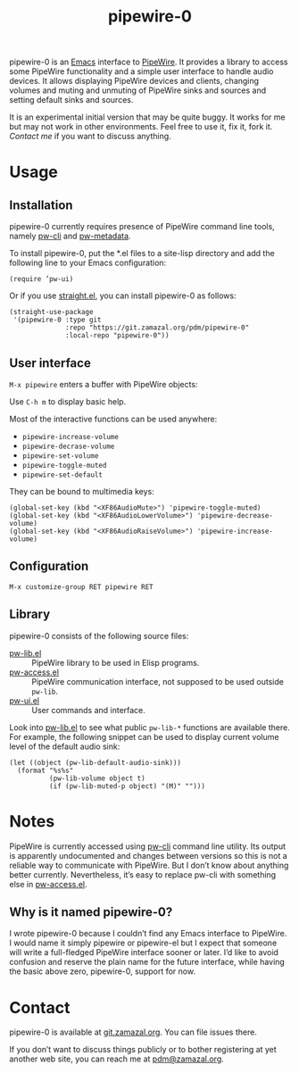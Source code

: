 #+TITLE: pipewire-0

pipewire-0 is an [[https://www.gnu.org/software/emacs][Emacs]] interface to [[https://pipewire.org][PipeWire]].  It provides a library
to access some PipeWire functionality and a simple user interface to
handle audio devices.  It allows displaying PipeWire devices and
clients, changing volumes and muting and unmuting of PipeWire sinks
and sources and setting default sinks and sources.

It is an experimental initial version that may be quite buggy.  It
works for me but may not work in other environments.  Feel free to use
it, fix it, fork it.  [[*Contact][Contact me]] if you want to discuss anything.

* Usage

** Installation

pipewire-0 currently requires presence of PipeWire command line tools,
namely [[https://docs.pipewire.org/page_man_pw_cli_1.html][pw-cli]] and [[https://docs.pipewire.org/page_man_pw_metadata_1.html][pw-metadata]].

To install pipewire-0, put the *.el files to a site-lisp directory and
add the following line to your Emacs configuration:

   #+begin_src elisp
(require ’pw-ui)
   #+end_src

Or if you use [[https://github.com/radian-software/straight.el][straight.el]], you can install pipewire-0 as follows:

   #+begin_src elisp
(straight-use-package
 '(pipewire-0 :type git
              :repo "https://git.zamazal.org/pdm/pipewire-0"
              :local-repo "pipewire-0"))
   #+end_src

** User interface

=M-x pipewire= enters a buffer with PipeWire objects:

#+ATTR_HTML: :alt Emacs PipeWire buffer
[[./screenshot.jpg]]

Use =C-h m= to display basic help.

Most of the interactive functions can be used anywhere:

- =pipewire-increase-volume=
- =pipewire-decrase-volume=
- =pipewire-set-volume=
- =pipewire-toggle-muted=
- =pipewire-set-default=

They can be bound to multimedia keys:

   #+begin_src elisp
(global-set-key (kbd "<XF86AudioMute>") 'pipewire-toggle-muted)
(global-set-key (kbd "<XF86AudioLowerVolume>") 'pipewire-decrease-volume)
(global-set-key (kbd "<XF86AudioRaiseVolume>") 'pipewire-increase-volume)
   #+end_src

** Configuration

=M-x customize-group RET pipewire RET=

** Library

pipewire-0 consists of the following source files:

- [[file:pw-lib.el][pw-lib.el]] :: PipeWire library to be used in Elisp programs.
- [[file:pw-access.el][pw-access.el]] :: PipeWire communication interface, not supposed to be
  used outside =pw-lib=.
- [[file:pw-ui.el][pw-ui.el]] :: User commands and interface.

Look into [[file:pw-lib.el][pw-lib.el]] to see what public =pw-lib-*= functions are
available there.  For example, the following snippet can be used to
display current volume level of the default audio sink:

   #+begin_src elisp
(let ((object (pw-lib-default-audio-sink)))
  (format "%s%s"
          (pw-lib-volume object t)
          (if (pw-lib-muted-p object) "(M)" "")))
   #+end_src

* Notes

PipeWire is currently accessed using [[https://docs.pipewire.org/page_man_pw_cli_1.html][pw-cli]] command line utility.  Its
output is apparently undocumented and changes between versions so this
is not a reliable way to communicate with PipeWire.  But I don’t know
about anything better currently.  Nevertheless, it’s easy to replace
pw-cli with something else in [[file:pw-access.el][pw-access.el]].

** Why is it named pipewire-0?

I wrote pipewire-0 because I couldn’t find any Emacs interface to
PipeWire.  I would name it simply pipewire or pipewire-el but I expect
that someone will write a full-fledged PipeWire interface sooner or
later.  I’d like to avoid confusion and reserve the plain name for the
future interface, while having the basic above zero, pipewire-0,
support for now.

* Contact

pipewire-0 is available at [[https://git.zamazal.org/pdm/pipewire-0][git.zamazal.org]].  You can file issues
there.

If you don’t want to discuss things publicly or to bother registering
at yet another web site, you can reach me at [[mailto:pdm@zamazal.org][pdm@zamazal.org]].
